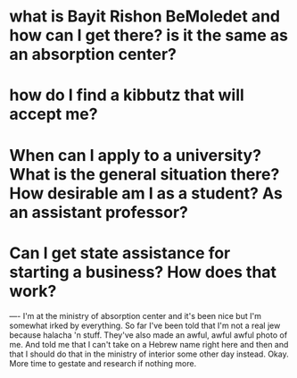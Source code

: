 * what is Bayit Rishon BeMoledet and how can I get there? is it the same as an absorption center?

* how do I find a kibbutz that will accept me?

* When can I apply to a university? What is the general situation there? How desirable am I as a student? As an assistant professor?

* Can I get state assistance for starting a business? How does that work?


----
I'm at the ministry of absorption center and it's been nice but I'm somewhat irked by everything. So far I've been told that I'm not a real jew because halacha 'n stuff. They've also made an awful, awful awful photo of me. And told me that I can't take on a Hebrew name right here and then and that I should do that in the ministry of interior some other day instead. Okay. More time to gestate and research if nothing more.
